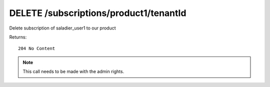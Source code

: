 DELETE /subscriptions/product1/tenantId
=======================================

Delete subscription of saladier_user1 to our product


Returns::

    204 No Content

.. note:: This call needs to be made with the admin rights.
